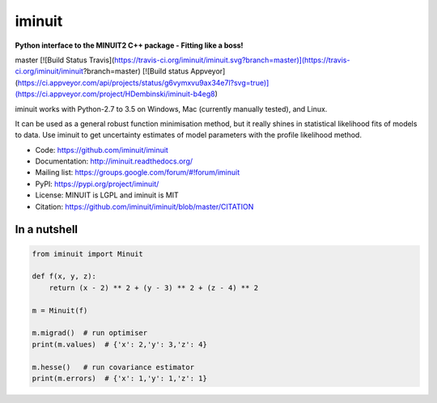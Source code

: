iminuit
=======

**Python interface to the MINUIT2 C++ package - Fitting like a boss!**

======  ======================  ========================
Branch  Linux (Py-2.7, Py-3.6)  Windows (Py-2.7, Py-3.6)
======  ======================  ========================
master  [![Build Status Travis](https://travis-ci.org/iminuit/iminuit.svg?branch=master)](https://travis-ci.org/iminuit/iminuit?branch=master)  [![Build status Appveyor](https://ci.appveyor.com/api/projects/status/g6vymxvu9ax34e7l?svg=true)](https://ci.appveyor.com/project/HDembinski/iminuit-b4eg8)

iminuit works with Python-2.7 to 3.5 on Windows, Mac (currently manually tested), and Linux.

It can be used as a general robust function minimisation method, but it really
shines in statistical likelihood fits of models to data. Use iminuit to get
uncertainty estimates of model parameters with the profile likelihood method.

* Code: https://github.com/iminuit/iminuit
* Documentation: http://iminuit.readthedocs.org/
* Mailing list: https://groups.google.com/forum/#!forum/iminuit
* PyPI: https://pypi.org/project/iminuit/
* License: MINUIT is LGPL and iminuit is MIT
* Citation: https://github.com/iminuit/iminuit/blob/master/CITATION

In a nutshell
-------------

.. code-block:: python

    from iminuit import Minuit

    def f(x, y, z):
        return (x - 2) ** 2 + (y - 3) ** 2 + (z - 4) ** 2

    m = Minuit(f)

    m.migrad()  # run optimiser
    print(m.values)  # {'x': 2,'y': 3,'z': 4}

    m.hesse()   # run covariance estimator
    print(m.errors)  # {'x': 1,'y': 1,'z': 1}
